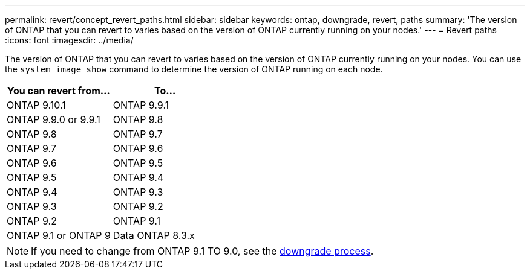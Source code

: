 ---
permalink: revert/concept_revert_paths.html
sidebar: sidebar
keywords: ontap, downgrade, revert, paths
summary: 'The version of ONTAP that you can revert to varies based on the version of ONTAP currently running on your nodes.'
---
= Revert paths
:icons: font
:imagesdir: ../media/

[.lead]

The version of ONTAP that you can revert to varies based on the version of ONTAP currently running on your nodes. You can use the `system image show` command to determine the version of ONTAP running on each node.

|===

h| You can revert from... h| To...

a| ONTAP 9.10.1
a| ONTAP 9.9.1

a| ONTAP 9.9.0 or 9.9.1
a| ONTAP 9.8
a|
ONTAP 9.8
a|
ONTAP 9.7
a|
ONTAP 9.7
a|
ONTAP 9.6
a|
ONTAP 9.6
a|
ONTAP 9.5
a|
ONTAP 9.5
a|
ONTAP 9.4
a|
ONTAP 9.4
a|
ONTAP 9.3
a|
ONTAP 9.3
a|
ONTAP 9.2
a|
ONTAP 9.2
a|
ONTAP 9.1
a|
ONTAP 9.1 or ONTAP 9
a|
Data ONTAP 8.3.x
|===

NOTE: If you need to change from ONTAP 9.1 TO 9.0, see the link:https://library.netapp.com/ecm/ecm_download_file/ECMLP2876873[downgrade process].
